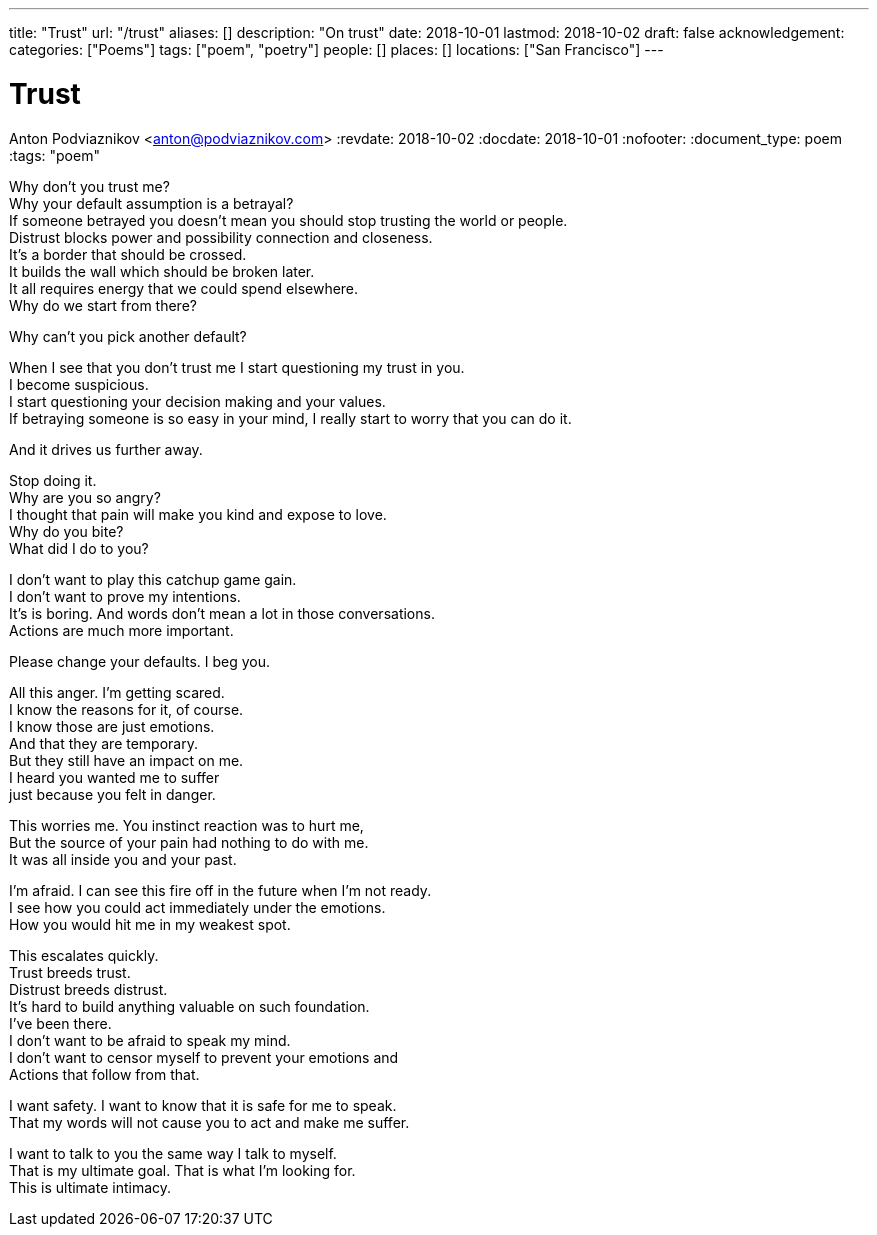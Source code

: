---
title: "Trust"
url: "/trust"
aliases: []
description: "On trust"
date: 2018-10-01
lastmod: 2018-10-02
draft: false
acknowledgement:
categories: ["Poems"]
tags: ["poem", "poetry"]
people: []
places: []
locations: ["San Francisco"]
---

= Trust
Anton Podviaznikov <anton@podviaznikov.com>
:revdate: 2018-10-02
:docdate: 2018-10-01
:nofooter:
:document_type: poem
:tags: "poem"

Why don’t you trust me? +
Why your default assumption is a betrayal? +
If someone betrayed you doesn’t mean you should stop trusting the world or people. +
Distrust blocks power and possibility connection and closeness. +
It’s a border that should be crossed. +
It builds the wall which should be broken later. +
It all requires energy that we could spend elsewhere. +
Why do we start from there? +

Why can’t you pick another default? +

When I see that you don’t trust me I start questioning my trust in you. +
I become suspicious. +
I start questioning your decision making and your values. +
If betraying someone is so easy in your mind, I really start to worry that you can do it. +

And it drives us further away. +

Stop doing it. +
Why are you so angry? +
I thought that pain will make you kind and expose to love. +
Why do you bite? +
What did I do to you? +

I don’t want to play this catchup game gain. +
I don’t want to prove my intentions. +
It’s is boring. And words don’t mean a lot in those conversations. +
Actions are much more important. +

Please change your defaults. I beg you. +

All this anger. I’m getting scared. +
I know the reasons for it, of course. +
I know those are just emotions. +
And that they are temporary. +
But they still have an impact on me. +
I heard you wanted me to suffer +
just because you felt in danger. +

This worries me. You instinct reaction was to hurt me, +
But the source of your pain had nothing to do with me. +
It was all inside you and your past. +

I’m afraid. I can see this fire off in the future when I’m not ready. +
I see how you could act immediately under the emotions. +
How you would hit me in my weakest spot. +

This escalates quickly. +
Trust breeds trust. +
Distrust breeds distrust. +
It’s hard to build anything valuable on such foundation. +
I’ve been there. +
I don’t want to be afraid to speak my mind. +
I don’t want to censor myself to prevent your emotions and + 
Actions that follow from that. +

I want safety. I want to know that it is safe for me to speak. +
That my words will not cause you to act and make me suffer. + 

I want to talk to you the same way I talk to myself. +
That is my ultimate goal. That is what I’m looking for. +
This is ultimate intimacy. +
